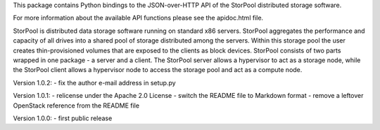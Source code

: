 This package contains Python bindings to the JSON-over-HTTP API of the StorPool
distributed storage software.

For more information about the available API functions please see
the apidoc.html file.

StorPool is distributed data storage software running on standard x86 servers.
StorPool aggregates the performance and capacity of all drives into a shared
pool of storage distributed among the servers.  Within this storage pool the
user creates thin-provisioned volumes that are exposed to the clients as block
devices.  StorPool consists of two parts wrapped in one package - a server and
a client.  The StorPool server allows a hypervisor to act as a storage node,
while the StorPool client allows a hypervisor node to access the storage pool
and act as a compute node.

Version 1.0.2:
- fix the author e-mail address in setup.py

Version 1.0.1:
- relicense under the Apache 2.0 License
- switch the README file to Markdown format
- remove a leftover OpenStack reference from the README file

Version 1.0.0:
- first public release
